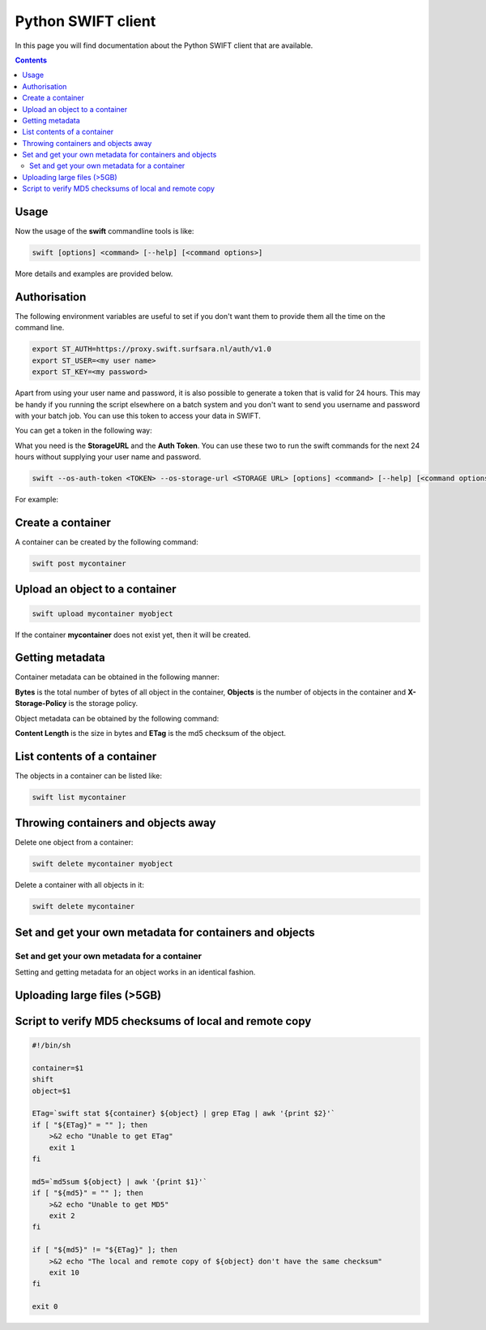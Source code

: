 .. _python-swift-client:

*******************
Python SWIFT client
*******************

In this page you will find documentation about the Python SWIFT client that are available.

.. contents:: 
    :depth: 4

=====
Usage
=====

Now the usage of the **swift** commandline tools is like:

.. code-block:: console

         swift [options] <command> [--help] [<command options>]

More details and examples are provided below.

=============
Authorisation
=============

.. image:: /Images/auth.jpg
           :width: 600px

The following environment variables are useful to set if you don't want them to provide them all the time on the command line.

.. code-block:: console

         export ST_AUTH=https://proxy.swift.surfsara.nl/auth/v1.0
         export ST_USER=<my user name>
         export ST_KEY=<my password>

Apart from using your user name and password, it is also possible to generate a token that is valid for 24 hours. This may be handy if you running the script elsewhere on a batch system and you don't want to send you username and password with your batch job. You can use this token to access your data in SWIFT.

You can get a token in the following way:

.. image:: /Images/token.png

What you need is the **StorageURL** and the **Auth Token**. You can use these two to run the swift commands for the next 24 hours without supplying your user name and password.

.. code-block:: console

         swift --os-auth-token <TOKEN> --os-storage-url <STORAGE URL> [options] <command> [--help] [<command options>]

For example:
        
.. image:: /Images/list_token.png

==================
Create a container
==================

.. image:: /Images/make_container.png
           :width: 600px


A container can be created by the following command:

.. code-block:: console

         swift post mycontainer

===============================
Upload an object to a container
===============================

.. image:: /Images/upload.jpg
           :width: 600px


.. code-block:: console

         swift upload mycontainer myobject

If the container **mycontainer** does not exist yet, then it will be created.

================
Getting metadata
================

.. image:: /Images/metadata.jpg
           :width: 600px

Container metadata can be obtained in the following manner:

.. image:: /Images/stat_container.png
           :width: 600px

**Bytes** is the total number of bytes of all object in the container, 
**Objects** is the number of objects in the container and 
**X-Storage-Policy** is the storage policy.

Object metadata can be obtained by the following command:

.. image:: /Images/stat_object.png
           :width: 600px

**Content Length** is the size in bytes and 
**ETag** is the md5 checksum of the object.

============================
List contents of a container
============================

.. image:: /Images/contents-container.jpg
           :width: 600px

The objects in a container can be listed like:

.. code-block:: console

         swift list mycontainer

====================================
Throwing containers and objects away
====================================

.. image:: /Images/delete_container.png

Delete one object from a container:

.. code-block:: console

         swift delete mycontainer myobject


Delete a container with all objects in it:

.. code-block:: console

         swift delete mycontainer

========================================================
Set and get your own metadata for containers and objects
========================================================

Set and get your own metadata for a container
---------------------------------------------

.. image:: /Images/metadata_container.png

Setting and getting metadata for an object works in an identical fashion.

============================
Uploading large files (>5GB)
============================

=======================================================
Script to verify MD5 checksums of local and remote copy
=======================================================

.. code-block:: bash

    #!/bin/sh

    container=$1
    shift
    object=$1

    ETag=`swift stat ${container} ${object} | grep ETag | awk '{print $2}'`
    if [ "${ETag}" = "" ]; then
        >&2 echo "Unable to get ETag"
        exit 1
    fi

    md5=`md5sum ${object} | awk '{print $1}'`
    if [ "${md5}" = "" ]; then
        >&2 echo "Unable to get MD5"
        exit 2
    fi

    if [ "${md5}" != "${ETag}" ]; then
        >&2 echo "The local and remote copy of ${object} don't have the same checksum"
        exit 10
    fi

    exit 0
